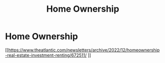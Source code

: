 :PROPERTIES:
:ID:       0fefad02-132d-4f20-a8f7-3d604d976f4c
:END:
#+title: Home Ownership
#+hugo_base_dir:../


* Home Ownership
[[https://www.theatlantic.com/newsletters/archive/2022/12/homeownership-real-estate-investment-renting/672511/
]]
